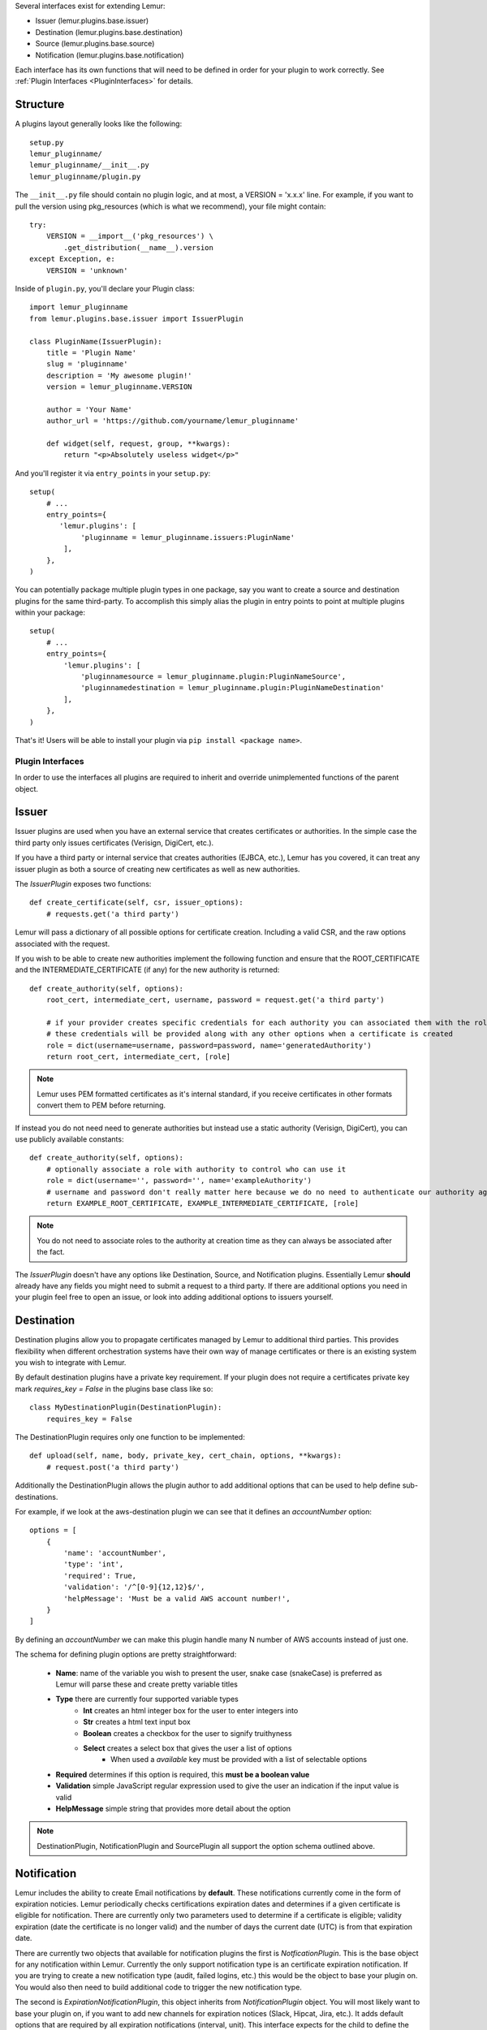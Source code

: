 Several interfaces exist for extending Lemur:

* Issuer (lemur.plugins.base.issuer)
* Destination (lemur.plugins.base.destination)
* Source (lemur.plugins.base.source)
* Notification (lemur.plugins.base.notification)

Each interface has its own functions that will need to be defined in order for
your plugin to work correctly. See :ref:`Plugin Interfaces <PluginInterfaces>` for details.


Structure
---------

A plugins layout generally looks like the following::

    setup.py
    lemur_pluginname/
    lemur_pluginname/__init__.py
    lemur_pluginname/plugin.py

The ``__init__.py`` file should contain no plugin logic, and at most, a VERSION = 'x.x.x' line. For example,
if you want to pull the version using pkg_resources (which is what we recommend), your file might contain::

    try:
        VERSION = __import__('pkg_resources') \
            .get_distribution(__name__).version
    except Exception, e:
        VERSION = 'unknown'

Inside of ``plugin.py``, you'll declare your Plugin class::

    import lemur_pluginname
    from lemur.plugins.base.issuer import IssuerPlugin

    class PluginName(IssuerPlugin):
        title = 'Plugin Name'
        slug = 'pluginname'
        description = 'My awesome plugin!'
        version = lemur_pluginname.VERSION

        author = 'Your Name'
        author_url = 'https://github.com/yourname/lemur_pluginname'

        def widget(self, request, group, **kwargs):
            return "<p>Absolutely useless widget</p>"

And you'll register it via ``entry_points`` in your ``setup.py``::

    setup(
        # ...
        entry_points={
           'lemur.plugins': [
                'pluginname = lemur_pluginname.issuers:PluginName'
            ],
        },
    )

You can potentially package multiple plugin types in one package, say you want to create a source and
destination plugins for the same third-party. To accomplish this simply alias the plugin in entry points to point
at multiple plugins within your package::

    setup(
        # ...
        entry_points={
            'lemur.plugins': [
                'pluginnamesource = lemur_pluginname.plugin:PluginNameSource',
                'pluginnamedestination = lemur_pluginname.plugin:PluginNameDestination'
            ],
        },
    )

That's it! Users will be able to install your plugin via ``pip install <package name>``.

.. SeeAlso:: For more information about python packages see `Python Packaging <https://packaging.python.org/en/latest/distributing.html>`_

.. _PluginInterfaces:

Plugin Interfaces
=================

In order to use the interfaces all plugins are required to inherit and override unimplemented functions
of the parent object.

Issuer
------

Issuer plugins are used when you have an external service that creates certificates or authorities.
In the simple case the third party only issues certificates (Verisign, DigiCert, etc.).

If you have a third party or internal service that creates authorities (EJBCA, etc.), Lemur has you covered,
it can treat any issuer plugin as both a source of creating new certificates as well as new authorities.


The `IssuerPlugin` exposes two functions::

    def create_certificate(self, csr, issuer_options):
        # requests.get('a third party')

Lemur will pass a dictionary of all possible options for certificate creation. Including a valid CSR, and the raw options associated with the request.

If you wish to be able to create new authorities implement the following function and ensure that the ROOT_CERTIFICATE and the INTERMEDIATE_CERTIFICATE (if any) for the new authority is returned::

    def create_authority(self, options):
        root_cert, intermediate_cert, username, password = request.get('a third party')

        # if your provider creates specific credentials for each authority you can associated them with the role associated with the authority
        # these credentials will be provided along with any other options when a certificate is created
        role = dict(username=username, password=password, name='generatedAuthority')
        return root_cert, intermediate_cert, [role]


.. Note::
    Lemur uses PEM formatted certificates as it's internal standard, if you receive certificates in other formats convert them to PEM before returning.


If instead you do not need need to generate authorities but instead use a static authority (Verisign, DigiCert), you can use publicly available constants::


    def create_authority(self, options):
        # optionally associate a role with authority to control who can use it
        role = dict(username='', password='', name='exampleAuthority')
        # username and password don't really matter here because we do no need to authenticate our authority against a third party
        return EXAMPLE_ROOT_CERTIFICATE, EXAMPLE_INTERMEDIATE_CERTIFICATE, [role]


.. Note:: You do not need to associate roles to the authority at creation time as they can always be associated after the fact.


The `IssuerPlugin` doesn't have any options like Destination, Source, and Notification plugins. Essentially Lemur **should** already have
any fields you might need to submit a request to a third party. If there are additional options you need
in your plugin feel free to open an issue, or look into adding additional options to issuers yourself.

Destination
-----------

Destination plugins allow you to propagate certificates managed by Lemur to additional third parties. This provides flexibility when
different orchestration systems have their own way of manage certificates or there is an existing system you wish to integrate with Lemur.

By default destination plugins have a private key requirement. If your plugin does not require a certificates private key mark `requires_key = False`
in the plugins base class like so::

    class MyDestinationPlugin(DestinationPlugin):
        requires_key = False

The DestinationPlugin requires only one function to be implemented::

    def upload(self, name, body, private_key, cert_chain, options, **kwargs):
        # request.post('a third party')

Additionally the DestinationPlugin allows the plugin author to add additional options
that can be used to help define sub-destinations.

For example, if we look at the aws-destination plugin we can see that it defines an `accountNumber` option::

    options = [
        {
            'name': 'accountNumber',
            'type': 'int',
            'required': True,
            'validation': '/^[0-9]{12,12}$/',
            'helpMessage': 'Must be a valid AWS account number!',
        }
    ]

By defining an `accountNumber` we can make this plugin handle many N number of AWS accounts instead of just one.

The schema for defining plugin options are pretty straightforward:

  - **Name**: name of the variable you wish to present the user, snake case (snakeCase) is preferred as Lemur
    will parse these and create pretty variable titles
  - **Type** there are currently four supported variable types
      - **Int** creates an html integer box for the user to enter integers into
      - **Str** creates a html text input box
      - **Boolean** creates a checkbox for the user to signify truithyness
      - **Select** creates a select box that gives the user a list of options
          - When used a `available` key must be provided with a list of selectable options
  - **Required** determines if this option is required, this **must be a boolean value**
  - **Validation** simple JavaScript regular expression used to give the user an indication if the input value is valid
  - **HelpMessage** simple string that provides more detail about the option

.. Note::
    DestinationPlugin, NotificationPlugin and SourcePlugin all support the option
    schema outlined above.


Notification
------------

Lemur includes the ability to create Email notifications by **default**. These notifications
currently come in the form of expiration noticies. Lemur periodically checks certifications expiration dates and
determines if a given certificate is eligible for notification. There are currently only two parameters used to
determine if a certificate is eligible; validity expiration (date the certificate is no longer valid) and the number
of days the current date (UTC) is from that expiration date.

There are currently two objects that available for notification plugins the first is `NotficationPlugin`. This is the base object for
any notification within Lemur. Currently the only support notification type is an certificate expiration notification. If you
are trying to create a new notification type (audit, failed logins, etc.) this would be the object to base your plugin on.
You would also then need to build additional code to trigger the new notification type.

The second is `ExpirationNotificationPlugin`, this object inherits from `NotificationPlugin` object.
You will most likely want to base your plugin on, if you want to add new channels for expiration notices (Slack, Hipcat, Jira, etc.). It adds default options that are required by
all expiration notifications (interval, unit). This interface expects for the child to define the following function::

    def send(self, notification_type, message, targets, options, **kwargs):
        #  request.post("some alerting infrastructure")


Source
------

When building Lemur we realized that although it would be nice if every certificate went through Lemur to get issued, but this is not
always be the case. Oftentimes there are third parties that will issue certificates on your behalf and these can get deployed
to infrastructure without any interaction with Lemur. In an attempt to combat this and try to track every certificate, Lemur has a notion of
certificate **Sources**. Lemur will contact the source at periodic intervals and attempt to **sync** against the source. This means downloading or discovering any
certificate Lemur does not know about and adding the certificate to its inventory to be tracked and alerted on.

The `SourcePlugin` object has one default option of `pollRate`. This controls the number of seconds which to get new certificates.

.. warning::
    Lemur currently has a very basic polling system of running a cron job every 15min to see which source plugins need to be run. A lock file is generated to guarantee that
    only one sync is running at a time. It also means that the minimum resolution of a source plugin poll rate is effectively 15min. You can always specify a faster cron
    job if you need a higher resolution sync job.


The `SourcePlugin` object requires implementation of one function::

      def get_certificates(self, options, **kwargs):
          #  request.get("some source of certificates")


.. note::
    Oftentimes to facilitate code re-use it makes sense put source and destination plugins into one package.


Export
------

Formats, formats and more formats. That's the current PKI landscape. See the always relevant `xkcd <https://xkcd.com/927/>`_.
Thankfully Lemur supports the ability to output your certificates into whatever format you want. This integration comes by the way
of Export plugins. Support is still new and evolving, the goal of these plugins is to return raw data in a new format that
can then be used by any number of applications. Included in Lemur is the `JavaExportPlugin` which currently supports generating
a Java Key Store (JKS) file for use in Java based applications.


The `ExportPlugin` object requires the implementation of one function::

    def export(self, body, chain, key, options, **kwargs):
        # sys.call('openssl hokuspocus')
        # return "extension", passphrase, raw


.. note::
    Support of various formats sometimes relies on external tools system calls. Always be mindful of sanitizing any input to these calls.


Testing
=======

Lemur provides a basic py.test-based testing framework for extensions.

In a simple project, you'll need to do a few things to get it working:

setup.py
--------

Augment your setup.py to ensure at least the following:

.. code-block:: python

   setup(
       # ...
       install_requires=[
          'lemur',
       ]
   )


conftest.py
-----------

The ``conftest.py`` file is our main entry-point for py.test. We need to configure it to load the Lemur pytest configuration:

.. code-block:: python

   from lemur.tests.conftest import *  # noqa


Test Cases
----------

You can now inherit from Lemur's core test classes. These are Django-based and ensure the database and other basic utilities are in a clean state:

.. code-block:: python

    import pytest
    from lemur.tests.vectors import INTERNAL_CERTIFICATE_A_STR, INTERNAL_PRIVATE_KEY_A_STR

    def test_export_keystore(app):
        from lemur.plugins.base import plugins
        p = plugins.get('java-keystore-jks')
        options = [{'name': 'passphrase', 'value': 'test1234'}]
        with pytest.raises(Exception):
            p.export(INTERNAL_CERTIFICATE_A_STR, "", "", options)

        raw = p.export(INTERNAL_CERTIFICATE_A_STR, "", INTERNAL_PRIVATE_KEY_A_STR, options)
        assert raw != b""


Running Tests
-------------

Running tests follows the py.test standard. As long as your test files and methods are named appropriately (``test_filename.py`` and ``test_function()``) you can simply call out to py.test:

::

    $ py.test -v
    ============================== test session starts ==============================
    platform darwin -- Python 2.7.10, pytest-2.8.5, py-1.4.30, pluggy-0.3.1
    cachedir: .cache
    plugins: flask-0.10.0
    collected 346 items

    lemur/plugins/lemur_acme/tests/test_acme.py::test_get_certificates PASSED

    =========================== 1 passed in 0.35 seconds ============================


.. SeeAlso:: Lemur bundles several plugins that use the same interfaces mentioned above.

